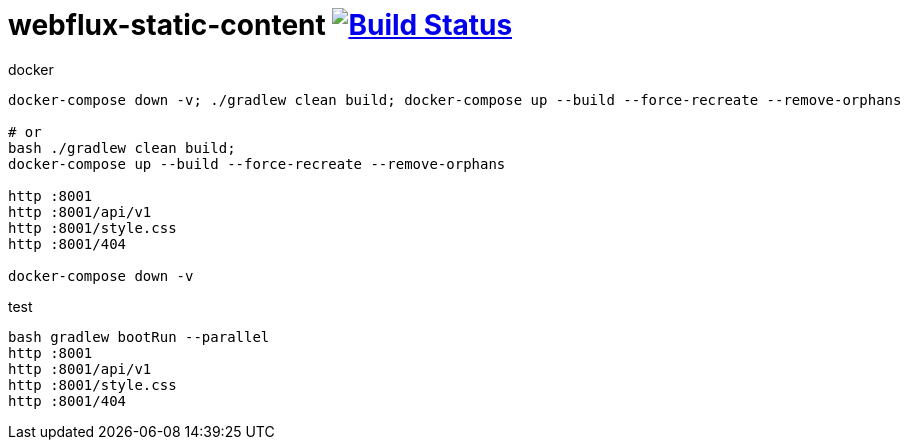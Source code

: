 = webflux-static-content image:https://travis-ci.org/daggerok/webflux-static-content.svg?branch=master["Build Status", link="https://travis-ci.org/daggerok/webflux-static-content"]

//tag::content[]

.docker
[source,bash]
----
docker-compose down -v; ./gradlew clean build; docker-compose up --build --force-recreate --remove-orphans

# or
bash ./gradlew clean build;
docker-compose up --build --force-recreate --remove-orphans

http :8001
http :8001/api/v1
http :8001/style.css
http :8001/404

docker-compose down -v
----

.test
[source,bash]
----
bash gradlew bootRun --parallel
http :8001
http :8001/api/v1
http :8001/style.css
http :8001/404
----

//end::content[]
